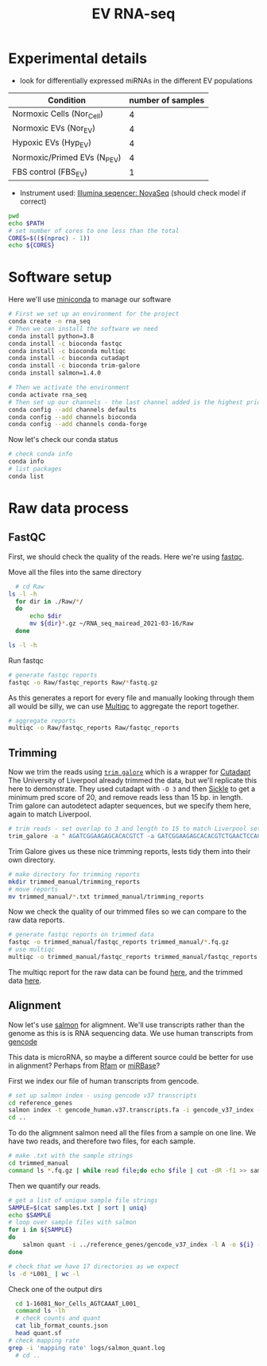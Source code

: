 #+TITLE: EV RNA-seq
#+PROPERTY: header-args :dir ~/RNA_seq_mairead_2021-03-16 :exports code :results verbatim drawer :tangle ev_rnaseq_2021-03-17.sh :var dir="/home/mateus/RNA_seq_mairead_2021-03-16" :exports code :shebang "#!/bin/bash" :session rnaseq

* Experimental details
+ look for differentially expressed miRNAs in the different EV populations

| Condition                    | number of samples |
|------------------------------+-------------------|
| Normoxic Cells (Nor_Cell)    |                 4 |
| Normoxic EVs (Nor_EV)        |                 4 |
| Hypoxic EVs (Hyp_EV)         |                 4 |
| Normoxic/Primed EVs (N_P_EV) |                 4 |
| FBS control (FBS_EV)         |                 1 |

+ Instrument used: [[https://www.illumina.com/systems/sequencing-platforms/novaseq.html][Illumina seqencer: NovaSeq]] (should check model if correct)

#+begin_src bash
  pwd
  echo $PATH
  # set number of cores to one less than the total
  CORES=$(($(nproc) - 1))
  echo ${CORES}
#+end_src

#+RESULTS:
:results:
bash: alias: -Qi: not found
bash: alias: {1} | xargs -ro sudo pacman -Rns: not found
(base) [mateus@dell-xps159570 RNA_seq_mairead_2021-03-16]$ /home/mateus/RNA_seq_mairead_2021-03-16
/home/mateus/miniconda3/bin:/home/mateus/miniconda3/condabin:/usr/local/bin:/usr/bin:/var/lib/snapd/snap/bin:/home/mateus/.local/bin
(base) [mateus@dell-xps159570 RNA_seq_mairead_2021-03-16]$ (base) [mateus@dell-xps159570 RNA_seq_mairead_2021-03-16]$ 11
:end:

* Software setup

Here we'll use [[https://docs.conda.io/en/latest/miniconda.html][miniconda]] to manage our software

#+begin_src bash :eval no
  # First we set up an environment for the project
  conda create -n rna_seq
  # Then we can install the software we need
  conda install python=3.8
  conda install -c bioconda fastqc
  conda install -c bioconda multiqc
  conda install -c bioconda cutadapt
  conda install -c bioconda trim-galore
  conda install salmon=1.4.0
#+end_src

#+begin_src bash
  # Then we activate the environment
  conda activate rna_seq
  # Then set up our channels - the last channel added is the highest priority
  conda config --add channels defaults
  conda config --add channels bioconda
  conda config --add channels conda-forge
#+end_src

#+RESULTS:
:results:

(base) [mateus@dell-xps159570 trimmed_manual]$ (rna_seq) [mateus@dell-xps159570 trimmed_manual]$ (rna_seq) [mateus@dell-xps159570 trimmed_manual]$ Warning: 'defaults' already in 'channels' list, moving to the top
Warning: 'bioconda' already in 'channels' list, moving to the top
Warning: 'conda-forge' already in 'channels' list, moving to the top
:end:

Now let's check our conda status

#+begin_src bash
  # check conda info
  conda info
  # list packages
  conda list
#+end_src

#+RESULTS:
:results:

(rna_seq) [mateus@dell-xps159570 RNA_seq_mairead_2021-03-16]$
     active environment : rna_seq
    active env location : /home/mateus/miniconda3/envs/rna_seq
            shell level : 2
       user config file : /home/mateus/.condarc
 populated config files : /home/mateus/.condarc
          conda version : 4.9.2
    conda-build version : not installed
         python version : 3.8.5.final.0
       virtual packages : __glibc=2.33=0
                          __unix=0=0
                          __archspec=1=x86_64
       base environment : /home/mateus/miniconda3  (writable)
           channel URLs : https://conda.anaconda.org/conda-forge/linux-64
                          https://conda.anaconda.org/conda-forge/noarch
                          https://conda.anaconda.org/bioconda/linux-64
                          https://conda.anaconda.org/bioconda/noarch
                          https://repo.anaconda.com/pkgs/main/linux-64
                          https://repo.anaconda.com/pkgs/main/noarch
                          https://repo.anaconda.com/pkgs/r/linux-64
                          https://repo.anaconda.com/pkgs/r/noarch
          package cache : /home/mateus/miniconda3/pkgs
                          /home/mateus/.conda/pkgs
       envs directories : /home/mateus/miniconda3/envs
                          /home/mateus/.conda/envs
               platform : linux-64
             user-agent : conda/4.9.2 requests/2.24.0 CPython/3.8.5 Linux/5.11.6-arch1-1 arcolinux/rolling glibc/2.33
                UID:GID : 1000:1000
             netrc file : None
           offline mode : False
(rna_seq) [mateus@dell-xps159570 RNA_seq_mairead_2021-03-16]$ # packages in environment at /home/mateus/miniconda3/envs/rna_seq:

Name                    Version                   Build  Channel
_libgcc_mutex             0.1                 conda_forge    conda-forge
_openmp_mutex             4.5                       1_gnu    conda-forge
fastqc                    0.11.9                        0    bioconda
font-ttf-dejavu-sans-mono 2.37                 hab24e00_0    conda-forge
fontconfig                2.13.1            hba837de_1004    conda-forge
freetype                  2.10.4               h0708190_1    conda-forge
icu                       68.1                 h58526e2_0    conda-forge
libgcc-ng                 9.3.0               h2828fa1_18    conda-forge
libgomp                   9.3.0               h2828fa1_18    conda-forge
libiconv                  1.16                 h516909a_0    conda-forge
libpng                    1.6.37               h21135ba_2    conda-forge
libstdcxx-ng              9.3.0               h6de172a_18    conda-forge
libuuid                   2.32.1            h7f98852_1000    conda-forge
libxml2                   2.9.10               h72842e0_3    conda-forge
openjdk                   10.0.2            h14c3975_1015    conda-forge
perl                      5.32.0               h36c2ea0_0    conda-forge
xz                        5.2.5                h516909a_1    conda-forge
zlib                      1.2.11            h516909a_1010    conda-forge
:end:

* Raw data process

** FastQC

First, we should check the quality of the reads.
Here we're using [[https://www.bioinformatics.babraham.ac.uk/projects/fastqc/][fastqc]].

Move all the files into the same directory

#+begin_src bash
    # cd Raw
  ls -l -h
    for dir in ./Raw/*/
    do
        echo $dir
        mv ${dir}*.gz ~/RNA_seq_mairead_2021-03-16/Raw
    done

  ls -l -h
#+end_src

#+RESULTS:
:results:

(rna_seq) [mateus@dell-xps159570 RNA_seq_mairead_2021-03-16]$ [4mPermissions[0m [4mSize[0m [4mUser[0m   [4mDate Modified[0m [4mName[0m
[1;34md[33mr[31mw[32mx[0m[33mr[38;5;244m-[32mx[33mr[38;5;244m-[32mx[0m     [38;5;244m-[0m [1;33mmateus[0m [34m17 Mar 15:55[0m  [1;34mCutadapt_Sickle_out[0m
[1;34md[33mr[31mw[32mx[0m[33mr[38;5;244m-[32mx[33mr[38;5;244m-[32mx[0m     [38;5;244m-[0m [1;33mmateus[0m [34m17 Mar 19:31[0m  [1;34mRaw[0m
[1;34md[33mr[31mw[32mx[0m[33mr[38;5;244m-[32mx[33mr[38;5;244m-[32mx[0m     [38;5;244m-[0m [1;33mmateus[0m [34m16 Mar 15:46[0m  [1;34mTrimmed[0m
> > > > ./Raw/fastqc_reports/
mv: cannot stat './Raw/fastqc_reports/*.gz': No such file or directory
./Raw/Sample_1-16081_Nor_Cells/
./Raw/Sample_13-16143_Nor_Cells/
./Raw/Sample_17-No_1_16081_Nor_EV/
./Raw/Sample_18-No_2_16082_Nor_EV/
./Raw/Sample_19-No_3_16088_Nor_EV/
./Raw/Sample_20-No_4_16143_Nor_EV/
./Raw/Sample_21-No_5_16081_Hyp_EV/
./Raw/Sample_22-No_6_16082_Hyp_EV/
./Raw/Sample_23-No_7_16088_Hyp_EV/
./Raw/Sample_24-No_8_16143_Hyp_EV/
./Raw/Sample_25-No_9_16081_N_P_EV/
./Raw/Sample_26-No_10_16082_N_P_EV/
./Raw/Sample_27-No_11_16088_N_P_EV/
./Raw/Sample_28-No_12_16143_N_P_EV/
./Raw/Sample_29-No_13_16082_Nor_Cells/
./Raw/Sample_31-No_15_FBS_EV/
./Raw/Sample_9-16088_Nor_Cells/
(rna_seq) [mateus@dell-xps159570 RNA_seq_mairead_2021-03-16]$ [4mPermissions[0m [4mSize[0m [4mUser[0m   [4mDate Modified[0m [4mName[0m
[1;34md[33mr[31mw[32mx[0m[33mr[38;5;244m-[32mx[33mr[38;5;244m-[32mx[0m     [38;5;244m-[0m [1;33mmateus[0m [34m17 Mar 15:55[0m  [1;34mCutadapt_Sickle_out[0m
[1;34md[33mr[31mw[32mx[0m[33mr[38;5;244m-[32mx[33mr[38;5;244m-[32mx[0m     [38;5;244m-[0m [1;33mmateus[0m [34m17 Mar 19:31[0m  [1;34mRaw[0m
[1;34md[33mr[31mw[32mx[0m[33mr[38;5;244m-[32mx[33mr[38;5;244m-[32mx[0m     [38;5;244m-[0m [1;33mmateus[0m [34m16 Mar 15:46[0m  [1;34mTrimmed[0m
:end:

Run fastqc

#+begin_src bash
  # generate fastqc reports
  fastqc -o Raw/fastqc_reports Raw/*fastq.gz
#+end_src

As this generates a report for every file and manually looking through them all would be silly, we can use [[https://multiqc.info/docs/#running-multiqc][Multiqc]] to aggregate the report together.

#+begin_src bash
  # aggregate reports
  multiqc -o Raw/fastqc_reports Raw/fastqc_reports
#+end_src

** Trimming

Now we trim the reads using [[https://www.bioinformatics.babraham.ac.uk/projects/trim_galore/][=trim galore=]] which is a wrapper for [[https://cutadapt.readthedocs.io/en/stable/][Cutadapt]]
The University of Liverpool already trimmed the data, but we'll replicate this here to demonstrate.
They used cutadapt with =-O 3= and then [[https://github.com/najoshi/sickle/releases/tag/v1.2][Sickle]] to get a minimum pred score of 20, and remove reads less than 15 bp. in length.
Trim galore can autodetect adapter sequences, but we specify them here, again to match Liverpool.

#+begin_src bash
  # trim reads - set overlap to 3 and length to 15 to match Liverpool settings
  trim_galore -a " AGATCGGAAGAGCACACGTCT -a GATCGGAAGAGCACACGTCTGAACTCCAGTCAC -a AGATCGGAAGAGCACACGTCTGAACTCCAGTCAC -a GATCGGAAGAGCGTCGTGTAGGGAAAGAGTGT -a CTGTCTCTTATACACATCTCCGAGCCCACGAGAC -a CTGTCTCTTATACACATCTAGATGTGTATAAGAGACAG -a CGTAATAACTTCGTATAGCATACATTATACGAAGTTATACGA -a TCGTATAACTTCGTATAATGTATGCTATACGAAGTTATTACG" --stringency 3 --cores 8 --length 15 -o trimmed_manual Raw/*.fastq.gz
#+end_src

Trim Galore gives us these nice trimming reports, lests tidy them into their own directory.

#+begin_src bash
  # make directory for trimming reports
  mkdir trimmed_manual/trimming_reports
  # move reports
  mv trimmed_manual/*.txt trimmed_manual/trimming_reports
#+end_src

Now we check the quality of our trimmed files so we can compare to the raw data reports.

#+begin_src bash
  # generate fastqc reports on trimmed data
  fastqc -o trimmed_manual/fastqc_reports trimmed_manual/*.fq.gz
  # use multiqc
  multiqc -o trimmed_manual/fastqc_reports trimmed_manual/fastqc_reports
#+end_src

The multiqc report for the raw data can be found [[file:multiqc_reports/multiqc_report_raw.html][here]], and the trimmed data [[file:multiqc_reports/multiqc_report_trimmed.html][here]].

** Alignment

Now let's use [[https://salmon.readthedocs.io/en/latest/][salmon]] for aligmnent.
We'll use transcripts rather than the genome as this is is RNA sequencing data.
We use human transcripts from [[https://www.gencodegenes.org/][gencode]]

This data is microRNA, so maybe a different source could be better for use in alignment?
Perhaps from [[http://rfam.xfam.org/][Rfam]] or [[http://www.mirbase.org/][miRBase]]?

First we index our file of human transcripts from gencode.

#+begin_src bash
  # set up salmon index - using gencode v37 transcripts
  cd reference_genes
  salmon index -t gencode_human.v37.transcripts.fa -i gencode_v37_index --gencode
  cd ..
#+end_src

To do the aligmnent salmon need all the files from a sample on one line.
We have two reads, and therefore two files, for each sample.

#+begin_src bash
  # make .txt with the sample strings
  cd trimmed_manual
  command ls *.fq.gz | while read file;do echo $file | cut -dR -f1 >> samples.txt; done
#+end_src

Then we quantify our reads.

#+begin_src bash
  # get a list of unique sample file strings
  SAMPLE=$(cat samples.txt | sort | uniq)
  echo $SAMPLE
  # loop over sample files with salmon
  for i in ${SAMPLE}
  do
      salmon quant -i ../reference_genes/gencode_v37_index -l A -o ${i} -r ${i}*
  done

  # check that we have 17 directories as we expect
  ls -d *L001_ | wc -l
#+end_src

#+RESULTS:
:results:

(rna_seq) [mateus@dell-xps159570 trimmed_manual]$ (rna_seq) [mateus@dell-xps159570 trimmed_manual]$ 1-16081_Nor_Cells_AGTCAAAT_L001_ 13-16143_Nor_Cells_CGATGTAT_L001_ 17-No_1_16081_Nor_EV_AGTTCCAT_L001_ 18-No_2_16082_Nor_EV_TTAGGCAT_L001_ 19-No_3_16088_Nor_EV_TGACCAAT_L001_ 20-No_4_16143_Nor_EV_ACAGTGAT_L001_ 21-No_5_16081_Hyp_EV_GCCAATAT_L001_ 22-No_6_16082_Hyp_EV_ATGTCAAT_L001_ 23-No_7_16088_Hyp_EV_CAGATCAT_L001_ 24-No_8_16143_Hyp_EV_ACTTGAAT_L001_ 25-No_9_16081_N_P_EV_GATCAGAT_L001_ 26-No_10_16082_N_P_EV_TAGCTTAT_L001_ 27-No_11_16088_N_P_EV_CCGTCCAT_L001_ 28-No_12_16143_N_P_EV_GTAGAGAT_L001_ 29-No_13_16082_Nor_Cells_GTGAAAAT_L001_ 31-No_15_FBS_EV_GTCCGCAT_L001_ 9-16088_Nor_Cells_ATCACGAT_L001_
(rna_seq) [mateus@dell-xps159570 trimmed_manual]$ > > > Version Info: This is the most recent version of salmon.
## salmon (selective-alignment-based) v1.4.0
## [ program ] => salmon
## [ command ] => quant
## [ index ] => { ../reference_genes/gencode_v37_index }
## [ libType ] => { A }
## [ output ] => { 1-16081_Nor_Cells_AGTCAAAT_L001_ }
## [ unmatedReads ] => { 1-16081_Nor_Cells_AGTCAAAT_L001_R1_001_trimmed.fq.gz 1-16081_Nor_Cells_AGTCAAAT_L001_R2_001_trimmed.fq.gz }
Logs will be written to 1-16081_Nor_Cells_AGTCAAAT_L001_/logs
[2021-03-20 08:40:05.358] [jointLog] [info] setting maxHashResizeThreads to 12
[2021-03-20 08:40:05.358] [jointLog] [info] Fragment incompatibility prior below threshold.  Incompatible fragments will be ignored.
[2021-03-20 08:40:05.358] [jointLog] [info] Usage of --validateMappings implies use of minScoreFraction. Since not explicitly specified, it is being set to 0.65
[2021-03-20 08:40:05.358] [jointLog] [info] Setting consensusSlack to selective-alignment default of 0.35.
[2021-03-20 08:40:05.358] [jointLog] [info] parsing read library format
[2021-03-20 08:40:05.359] [jointLog] [info] There is 1 library.
[2021-03-20 08:40:05.408] [jointLog] [info] Loading pufferfish index
[2021-03-20 08:40:05.408] [jointLog] [info] Loading dense pufferfish index.
-----------------------------------------
| Loading contig table | Time = 451.64 ms
-----------------------------------------
size = 1473643
-----------------------------------------
| Loading contig offsets | Time = 3.7636 ms
-----------------------------------------
-----------------------------------------
| Loading reference lengths | Time = 1.5067 ms
-----------------------------------------
-----------------------------------------
| Loading mphf table | Time = 56.819 ms
-----------------------------------------
size = 187519451
Number of ones: 1473642
Number of ones per inventory item: 512
Inventory entries filled: 2879
-----------------------------------------
| Loading contig boundaries | Time = 360.6 ms
-----------------------------------------
size = 187519451
-----------------------------------------
| Loading sequence | Time = 29.755 ms
-----------------------------------------
size = 143310191
-----------------------------------------
| Loading positions | Time = 243 ms
-----------------------------------------
size = 383299373
-----------------------------------------
| Loading reference sequence | Time = 49.914 ms
-----------------------------------------
-----------------------------------------
| Loading reference accumulative lengths | Time = 2.5039 ms
-----------------------------------------
[2021-03-20 08:40:06.610] [jointLog] [info] done
[2021-03-20 08:40:06.610] [jointLog] [info] Index contained 233,652 targets
[2021-03-20 08:40:06.673] [jointLog] [info] Number of decoys : 0


[A[32mprocessed[31m 500,001 [32mfragments[0m
hits: 40,484; hits per frag:  0.0811099[2021-03-20 08:40:07.372] [jointLog] [info] Automatically detected most likely library type as SF

[A[32mprocessed[31m 1,000,001 [32mfragments[0m
hits: 80,469; hits per frag:  0.0806949[A[32mprocessed[31m 1,500,000 [32mfragments[0m
hits: 115,322; hits per frag:  0.0774353[A[32mprocessed[31m 2,000,000 [32mfragments[0m
hits: 162,484; hits per frag:  0.0813774[A[32mprocessed[31m 2,500,000 [32mfragments[0m
hits: 208,108; hits per frag:  0.0834976[A[32mprocessed[31m 3,000,000 [32mfragments[0m

hits: 4,690,518; hits per frag:  0.0590164[A[32mprocessed[31m 80,000,000 [32mfragments[0m
hits: 4,690,623; hits per frag:  0.0586451[A[32mprocessed[31m 80,500,000 [32mfragments[0m
hits: 4,690,656; hits per frag:  0.0583178[A[32mprocessed[31m 81,000,000 [32mfragments[0m
hits: 4,690,684; hits per frag:  0.0579286
zero probability fragments
zero probability fragments
zero probability fragments
zero probability fragments
[2021-03-20 08:42:21.520] [jointLog] [info] Computed 27,035 rich equivalence classes for further processing
[2021-03-20 08:42:21.520] [jointLog] [info] Counted 956,391 total reads in the equivalence classes
of fragments were shorter than the k used to build the index.
If this fraction is too large, consider re-building the index with a smaller k.
The minimum read size found was 15.


[2021-03-20 08:42:21.525] [jointLog] [info] Number of mappings discarded because of alignment score : 15,191,645
[2021-03-20 08:42:21.525] [jointLog] [info] Number of fragments entirely discarded because of alignment score : 1,453,561
[2021-03-20 08:42:21.525] [jointLog] [info] Number of fragments discarded because they are best-mapped to decoys : 0
[2021-03-20 08:42:21.525] [jointLog] [info] Number of fragments discarded because they have only dovetail (discordant) mappings to valid targets : 0
[2021-03-20 08:42:21.548] [jointLog] [warning] Only 956391 fragments were mapped, but the number of burn-in fragments was set to 5000000.
The effective lengths have been computed using the observed mappings.
[2021-03-20 08:42:21.548] [jointLog] [info] finished quantifyLibrary()
[2021-03-20 08:42:21.552] [jointLog] [info] Starting optimizer
[2021-03-20 08:42:25.537] [jointLog] [info] Marked 0 weighted equivalence classes as degenerate
[2021-03-20 08:42:25.549] [jointLog] [info] iteration = 0 | max rel diff. = 400.397
[2021-03-20 08:42:26.767] [jointLog] [info] iteration = 100 | max rel diff. = 1.16749
[2021-03-20 08:42:27.981] [jointLog] [info] iteration = 200 | max rel diff. = 0.0352405
[2021-03-20 08:42:29.187] [jointLog] [info] iteration = 300 | max rel diff. = 0.0114941
[2021-03-20 08:42:30.413] [jointLog] [info] iteration = 400 | max rel diff. = 0.0127713
[2021-03-20 08:42:31.634] [jointLog] [info] iteration = 500 | max rel diff. = 0.0190459
[2021-03-20 08:42:32.613] [jointLog] [info] iteration = 581 | max rel diff. = 0.000131577
[2021-03-20 08:42:32.642] [jointLog] [info] Finished optimizer
[2021-03-20 08:42:32.642] [jointLog] [info] writing output
:end:

Check one of the output dirs

#+begin_src bash
    cd 1-16081_Nor_Cells_AGTCAAAT_L001_
    command ls -lh
    # check counts and quant
    cat lib_format_counts.json
    head quant.sf
  # check mapping rate
  grep -i 'mapping rate' logs/salmon_quant.log
    # cd ..
#+end_src

#+RESULTS:
:results:

bash: cd: 1-16081_Nor_Cells_AGTCAAAT_L001_: No such file or directory
total 11M
drwxr-xr-x 2 mateus mateus 4.0K Mar 20 08:42 aux_info
-rw-r--r-- 1 mateus mateus  338 Mar 20 08:42 cmd_info.json
-rw-r--r-- 1 mateus mateus  616 Mar 20 08:42 lib_format_counts.json
drwxr-xr-x 2 mateus mateus 4.0K Mar 20 08:42 libParams
drwxr-xr-x 2 mateus mateus 4.0K Mar 20 08:40 logs
-rw-r--r-- 1 mateus mateus  11M Mar 20 08:42 quant.sf
(rna_seq) [mateus@dell-xps159570 1-16081_Nor_Cells_AGTCAAAT_L001_]$ {
    "read_files": "[ 1-16081_Nor_Cells_AGTCAAAT_L001_R1_001_trimmed.fq.gz, 1-16081_Nor_Cells_AGTCAAAT_L001_R2_001_trimmed.fq.gz ]",
    "expected_format": "SF",
    "compatible_fragment_ratio": 1.0,
    "num_compatible_fragments": 956391,
    "num_assigned_fragments": 956391,
    "num_frags_with_concordant_consistent_mappings": 953713,
    "num_frags_with_inconsistent_or_orphan_mappings": 5039,
    "strand_mapping_bias": 0.9947442091385468,
    "MSF": 0,
    "OSF": 0,
    "ISF": 0,
    "MSR": 0,
    "OSR": 0,
    "ISR": 0,
    "SF": 953713,
    "SR": 5039,
    "MU": 0,
    "OU": 0,
    "IU": 0,
    "U": 0
Name	Length	EffectiveLength	TPM	NumReads
ENST00000456328.2	1657	1407.000	0.000000	0.000
ENST00000450305.2	632	382.000	0.000000	0.000
ENST00000488147.1	1351	1101.000	0.000000	0.000
ENST00000619216.1	68	2.848	0.000000	0.000
ENST00000473358.1	712	462.000	0.000000	0.000
ENST00000469289.1	535	285.000	0.000000	0.000
ENST00000607096.1	138	4.663	0.000000	0.000
ENST00000417324.1	1187	937.000	0.000000	0.000
ENST00000461467.1	590	340.000	0.000000	0.000
(rna_seq) [mateus@dell-xps159570 1-16081_Nor_Cells_AGTCAAAT_L001_]$ [2021-03-20 08:42:21.548] [jointLog] [info] Mapping rate = 1.1787%
:end:
